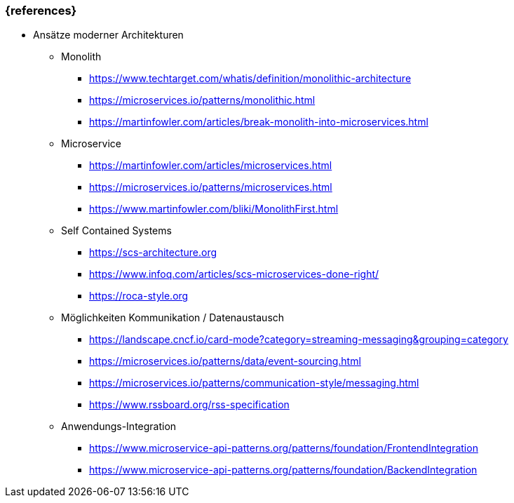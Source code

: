 === {references}

// tag::DE[]
* Ansätze moderner Architekturen

** Monolith
*** https://www.techtarget.com/whatis/definition/monolithic-architecture
*** https://microservices.io/patterns/monolithic.html
*** https://martinfowler.com/articles/break-monolith-into-microservices.html

** Microservice
*** https://martinfowler.com/articles/microservices.html
*** https://microservices.io/patterns/microservices.html
*** https://www.martinfowler.com/bliki/MonolithFirst.html

** Self Contained Systems
*** https://scs-architecture.org
*** https://www.infoq.com/articles/scs-microservices-done-right/
*** https://roca-style.org

** Möglichkeiten Kommunikation / Datenaustausch
*** https://landscape.cncf.io/card-mode?category=streaming-messaging&grouping=category
*** https://microservices.io/patterns/data/event-sourcing.html
*** https://microservices.io/patterns/communication-style/messaging.html
*** https://www.rssboard.org/rss-specification

** Anwendungs-Integration
*** https://www.microservice-api-patterns.org/patterns/foundation/FrontendIntegration
*** https://www.microservice-api-patterns.org/patterns/foundation/BackendIntegration
// end::DE[]

// tag::EN[]
// end::EN[]
